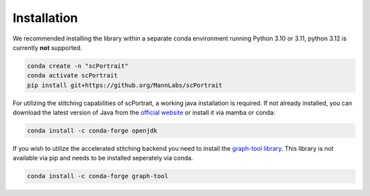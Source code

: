 .. _installation:

************
Installation
************

We recommended installing the library within a separate conda environment running Python 3.10 or 3.11, python 3.12 is currently **not** supported.

.. code::

   conda create -n "scPortrait"
   conda activate scPortrait
   pip install git+https://github.org/MannLabs/scPortrait

For utilizing the stitching capabilities of scPortrait, a working java installation is required. If not already installed, you can download the latest version of Java from the `official website <https://www.java.com/en/download/>`_ or install it via mamba or conda:

.. code::

   conda install -c conda-forge openjdk

If you wish to utilize the accelerated stitching backend you need to install the `graph-tool library <https://graph-tool.skewed.de>`_. This library is not available via pip and needs to be installed seperately via conda.

.. code::

   conda install -c conda-forge graph-tool
